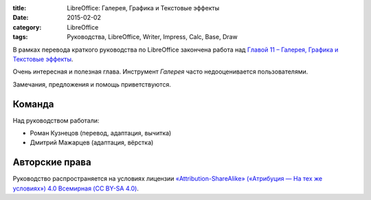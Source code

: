 :title: LibreOffice: Галерея, Графика и Текстовые эффекты
:date: 2015-02-02
:category: LibreOffice
:tags: Руководства, LibreOffice, Writer, Impress, Calc, Base, Draw

В рамках перевода краткого руководства по LibreOffice закончена работа
над `Главой 11 – Галерея, Графика и Текстовые
эффекты <http://libreoffice.readthedocs.org/ru/latest/Graphics-the-Gallery-and-Fontwork.html>`__.

Очень интересная и полезная глава. Инструмент *Галерея* часто
недооценивается пользователями.

Замечания, предложения и помощь приветствуются.

Команда
-------

Над руководством работали:

-  Роман Кузнецов (перевод, адаптация, вычитка)
-  Дмитрий Мажарцев (адаптация, вёрстка)

Авторские права
---------------

Руководство распространяется на условиях лицензии
`«Attribution-ShareAlike» («Атрибуция — На тех же условиях») 4.0
Всемирная (CC BY-SA
4.0) <http://creativecommons.org/licenses/by-sa/4.0/deed.ru>`__.

